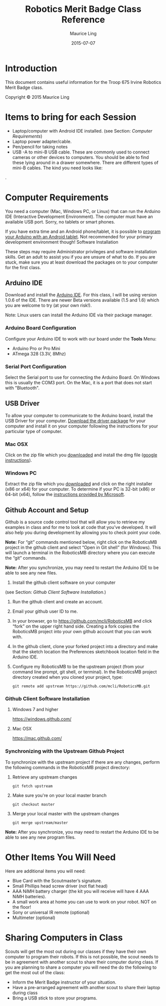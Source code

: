 #+TITLE: Robotics Merit Badge Class Reference
#+AUTHOR: Maurice Ling
#+DATE: 2015-07-07

* Introduction
  This document contains useful information for the 
  Troop 675 Irvine Robotics Merit Badge class.

  Copyright © 2015 Maurice Ling

* Items to bring for each Session
   - Laptop/computer with Android IDE installed. (see Section: [[Computer Requirements]])
   - Laptop power adapter/cable.
   - Pen/pencil for taking notes
   - USB -A to mini-B USB cable.  These are commonly used to connect
     cameras or other devices to computers.  You should be able to
     find these lying around in a drawer somewhere.  There are
     different types of mini-B cables.  The kind you need looks like:
#+CAPTION: USB-A to Mini-B Cable
   [[http://bsatroop675.org/wordpress/wp-content/uploads/2014/05/USB-AToMini-BCable.jpg]].

* Computer Requirements

  You need a computer (Mac, Windows PC, or Linux) that can run the
  Arduino IDE (Interactive Development Environment).  The computer must
  have an available USB port.  Sorry, no tablets or smart phones.
  
  If you have extra time and an Android phone/tablet, it is possible to
  [[http://www.instructables.com/id/Program-your-Arduino-with-a-Android-device][program your Arduino with an Android tablet]].  Not recommended for your
  primary development environment though!  Software Installation
  
  These steps may require Administrator privileges and software
  installation skills.  Get an adult to assist you if you are unsure of
  what to do.  If you are stuck, make sure you at least download the
  packages on to your computer for the first class.  
  
** Arduino IDE

   Download and install the [[http://www.arduino.cc/en/Main/Software][Arduino IDE]]. For this class, I will be using
   version 1.0.6 of the IDE.  There are newer Beta versions available
   (1.5 and 1.6) which you are welcome to try (at your own risk!).

   Note:  Linux users can install the Arduino IDE via their package manager.

*** Arduino Board Configuration
    Configure your Arduino IDE to work with our board under the *Tools* Menu:
       - Arduino Pro or Pro Mini
       - ATmega 328 (3.3V, 8Mhz)

*** Serial Port Configuration
    Select the Serial port to use for connecting the Arduino Board.  On Windows
    this is usually the COM3 port.  On the Mac, it is a port that does not start 
    with "Bluetooth".

** USB Driver

   To allow your computer to communicate to the Arduino board, install
   the USB Driver for your computer. [[http://www.silabs.com/products/mcu/pages/usbtouartbridgevcpdrivers.aspx][Download the driver package]] for your
   computer and install it on your computer following the instructions
   for your particular type of computer.
   
*** Mac OSX

    Click on the zip file which you [[http://www.silabs.com/products/mcu/pages/usbtouartbridgevcpdrivers.aspx][downloaded]] and install the dmg file
    ([[https://www.google.com/search?q%3Dhow%2Bto%2Binstall%2Bdmg%2Bon%2BMac&ie%3Dutf-8&oe%3Dutf-8][google instructions]]).  

*** Windows PC

    Extract the zip file which you [[http://www.silabs.com/products/mcu/pages/usbtouartbridgevcpdrivers.aspx][downloaded]] and click on the right
    installer (x86 or x64) for your computer.  To determine if your PC is
    32-bit (x86) or 64-bit (x64), follow the [[https://support.microsoft.com/en-us/kb/827218][instructions provided by Microsoft]].

** Github Account and Setup

   Github is a source code control tool that will allow you to retrieve
   my examples in class and for me to look at code that you’ve developed.
   It will also help you during development by allowing you to check
   point your code.
   
   *Note:* For “git” commands mentioned below, right click on the
   RoboticsMB project in the github client and select “Open in Git shell”
   (for Windows). This will launch a terminal in the RoboticsMB directory
   where you can execute the “git” commands.

   *Note:*  After you synchronize, you may need to restart the Arduino
   IDE to be able to see any new files.
   
   1. Install the github client software on your computer
   (see Section: [[Github Client Software Installation]].)
   2. Run the github client and create an account.
   3. Email your github user ID to me.
   4. In your browser, go to https://github.com/mcli/RoboticsMB and click
      “fork” on the upper right hand side.  Creating a fork copies the
      RoboticsMB project into your own github account that you can work
      with.
   5. In the github client, clone your forked project into a directory
      and make that the sketch location the Preferences sketchbook
      location field in the Arduino IDE.
   6. Configure my RoboticsMB to be the upstream project (from your
      command line prompt, git shell, or terminal). In the RoboticsMB
      project directory created when you cloned your project, type:
      #+BEGIN_EXAMPLE
      git remote add upstream https://github.com/mcli/RoboticsMB.git
      #+END_EXAMPLE

*** Github Client Software Installation
**** Windows 7 and higher
https://windows.github.com/

**** Mac OSX

https://mac.github.com/

*** Synchronizing with the Upstream Github Project

To synchronize with the upstream project if there are any changes,
perform the following commands in the RoboticsMB project directory:

1. Retrieve any upstream changes
   #+BEGIN_EXAMPLE
   git fetch upstream
   #+END_EXAMPLE

2. Make sure you're on your local master branch
   #+BEGIN_EXAMPLE
   git checkout master
   #+END_EXAMPLE

3. Merge your local master with the upstream changes
   #+BEGIN_EXAMPLE
   git merge upstream/master
   #+END_EXAMPLE

*Note:* After you synchronize, you may need to restart the Arduino IDE to be able to see any new program files.

* Other Items You Will Need

  Here are additional items you will need:

    - Blue Card with the Scoutmaster’s signature.
    - Small Phillips head screw driver (not flat head)
    - AAA NiMH battery charger (the kit you will receive will have 4
      AAA NiMH batteries).
    - A small work area at home you can use to work on your robot.
      NOT on the floor!
    - Sony or universal IR remote (optional)
    - Multimeter (optional)

* Sharing Computers in Class

  Scouts will get the most out during our classes if they have their own
  computer to program their robots. If this is not possible, the scout
  needs to be in agreement with another scout to share their computer
  during class.  If you are planning to share a computer you will need
  the do the following to get the most out of the class:

  - Inform the Merit Badge instructor of your situation.
  - Have a pre-arranged agreement with another scout to share their laptop during class
  - Bring a USB stick to store your programs.

